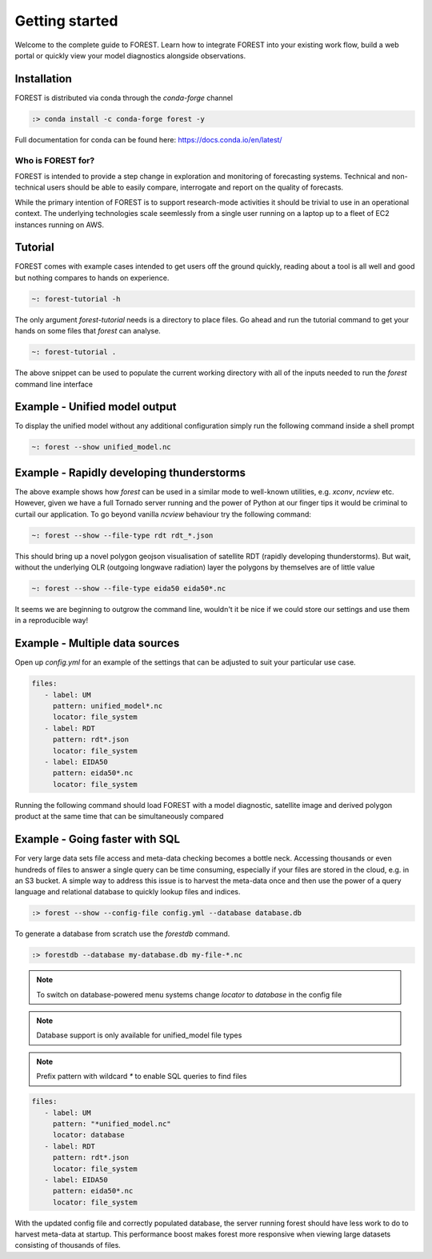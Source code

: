 
Getting started
===============

Welcome to the complete guide to FOREST. Learn how
to integrate FOREST into your existing work flow, build a
web portal or quickly view your model diagnostics alongside
observations.

Installation
------------

FOREST is distributed via conda through the `conda-forge` channel

.. code-block:: sh

  :> conda install -c conda-forge forest -y

Full documentation for conda can be found here: https://docs.conda.io/en/latest/

Who is FOREST for?
~~~~~~~~~~~~~~~~~~

FOREST is intended to provide a step change in exploration and
monitoring of forecasting systems. Technical and non-technical
users should be able to easily compare, interrogate and report on the
quality of forecasts.

While the primary intention of FOREST is to support research-mode activities
it should be trivial to use in an operational context. The underlying
technologies scale seemlessly from a single user running on a laptop
up to a fleet of EC2 instances running on AWS.

Tutorial
--------

FOREST comes with example cases intended to get users off the ground
quickly, reading about a tool is all well and good but nothing compares
to hands on experience.

.. code-block:: bash

   ~: forest-tutorial -h

The only argument `forest-tutorial` needs is a directory to place
files. Go ahead and run the tutorial command to
get your hands on some files that `forest` can analyse.

.. code-block:: bash

  ~: forest-tutorial .

The above snippet can be used to populate the current working directory with
all of the inputs needed to run the `forest` command line interface

Example - Unified model output
------------------------------

To display the unified model without any additional configuration simply
run the following command inside a shell prompt

.. code-block:: bash

  ~: forest --show unified_model.nc


Example - Rapidly developing thunderstorms
------------------------------------------

The above example shows how `forest` can be used in a similar mode to well-known
utilities, e.g. `xconv`, `ncview` etc. However, given we have a full Tornado
server running and the power of Python at our finger tips it would be
criminal to curtail our application. To go beyond vanilla `ncview` behaviour
try the following command:

.. code-block:: bash

  ~: forest --show --file-type rdt rdt_*.json

This should bring up a novel polygon geojson visualisation of satellite
RDT (rapidly developing thunderstorms). But wait, without the underlying
OLR (outgoing longwave radiation) layer the polygons by themselves are
of little value

.. code-block:: bash

  ~: forest --show --file-type eida50 eida50*.nc

It seems we are beginning to outgrow the command line, wouldn't it be
nice if we could store our settings and use them in a reproducible way!

Example - Multiple data sources
-------------------------------

Open up `config.yml` for an example of the settings that can be adjusted
to suit your particular use case.

.. code-block:: yaml

  files:
     - label: UM
       pattern: unified_model*.nc
       locator: file_system
     - label: RDT
       pattern: rdt*.json
       locator: file_system
     - label: EIDA50
       pattern: eida50*.nc
       locator: file_system

Running the following command should load FOREST with a model diagnostic,
satellite image and derived polygon product at the same time that can be
simultaneously compared

Example - Going faster with SQL
-------------------------------

For very large data sets file access and meta-data checking
becomes a bottle neck. Accessing thousands or even hundreds of files
to answer a single query can be time consuming, especially if your
files are stored in the cloud, e.g. in an S3 bucket. A simple way to address
this issue is to harvest the meta-data once and then use the power
of a query language and relational database to quickly lookup
files and indices.

.. code-block:: sh

  :> forest --show --config-file config.yml --database database.db

To generate a database from scratch use the `forestdb` command.

.. code-block:: sh

  :> forestdb --database my-database.db my-file-*.nc

.. note:: To switch on database-powered menu systems change `locator` to
          `database` in the config file

.. note:: Database support is only available for unified_model file types

.. note:: Prefix pattern with wildcard `*` to enable SQL queries to find files

.. code-block:: yaml

  files:
     - label: UM
       pattern: "*unified_model.nc"
       locator: database
     - label: RDT
       pattern: rdt*.json
       locator: file_system
     - label: EIDA50
       pattern: eida50*.nc
       locator: file_system

With the updated config file and correctly populated database, the server running
forest should have less work to do to harvest meta-data at startup. This
performance boost makes forest more responsive when viewing large datasets
consisting of thousands of files.

